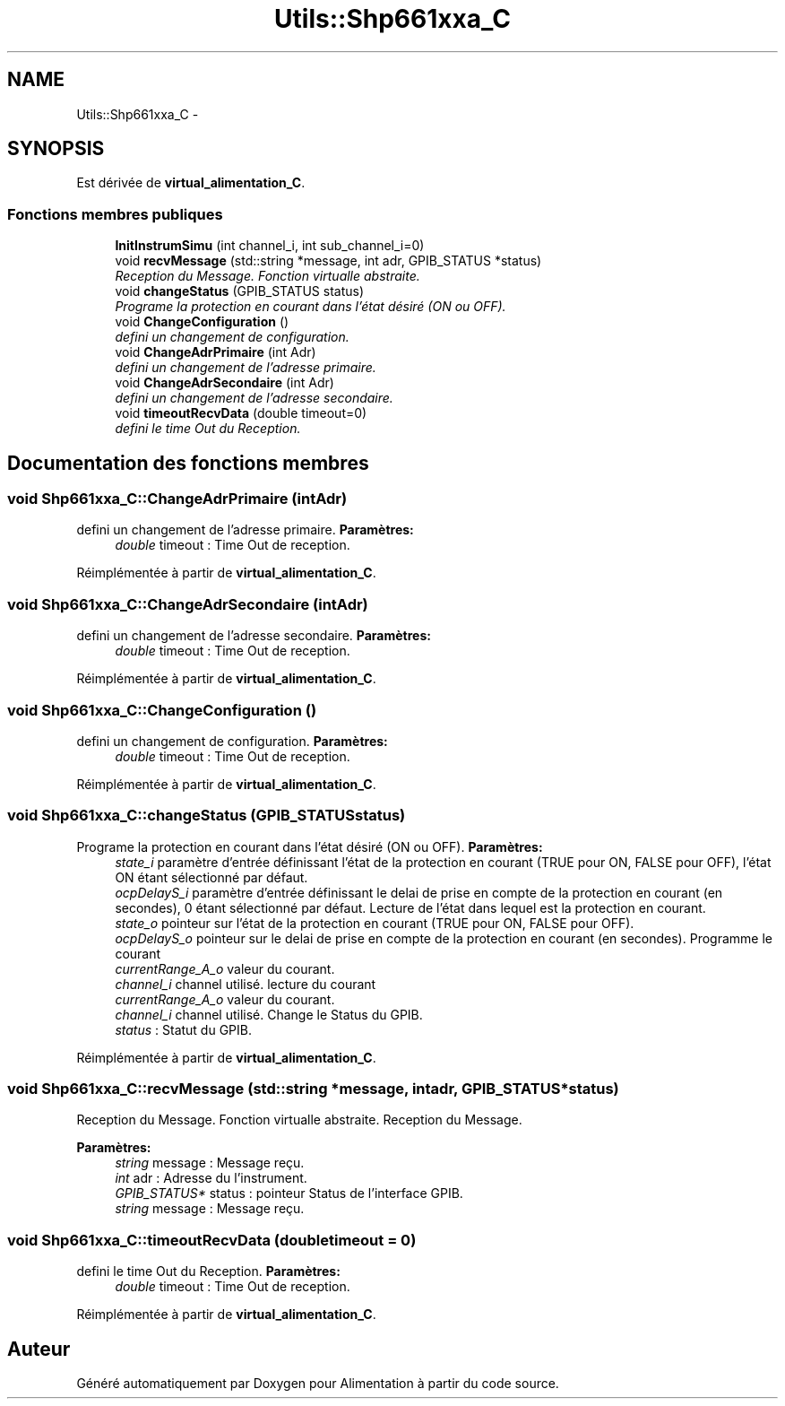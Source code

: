 .TH "Utils::Shp661xxa_C" 3 "Jeudi Mai 18 2017" "Alimentation" \" -*- nroff -*-
.ad l
.nh
.SH NAME
Utils::Shp661xxa_C \- 
.SH SYNOPSIS
.br
.PP
.PP
Est dérivée de \fBvirtual_alimentation_C\fP\&.
.SS "Fonctions membres publiques"

.in +1c
.ti -1c
.RI "\fBInitInstrumSimu\fP (int channel_i, int sub_channel_i=0)"
.br
.ti -1c
.RI "void \fBrecvMessage\fP (std::string *message, int adr, GPIB_STATUS *status)"
.br
.RI "\fIReception du Message\&. Fonction virtualle abstraite\&. \fP"
.ti -1c
.RI "void \fBchangeStatus\fP (GPIB_STATUS status)"
.br
.RI "\fIPrograme la protection en courant dans l'état désiré (ON ou OFF)\&. \fP"
.ti -1c
.RI "void \fBChangeConfiguration\fP ()"
.br
.RI "\fIdefini un changement de configuration\&. \fP"
.ti -1c
.RI "void \fBChangeAdrPrimaire\fP (int Adr)"
.br
.RI "\fIdefini un changement de l'adresse primaire\&. \fP"
.ti -1c
.RI "void \fBChangeAdrSecondaire\fP (int Adr)"
.br
.RI "\fIdefini un changement de l'adresse secondaire\&. \fP"
.ti -1c
.RI "void \fBtimeoutRecvData\fP (double timeout=0)"
.br
.RI "\fIdefini le time Out du Reception\&. \fP"
.in -1c
.SH "Documentation des fonctions membres"
.PP 
.SS "void \fBShp661xxa_C::ChangeAdrPrimaire\fP (intAdr)"

.PP
defini un changement de l'adresse primaire\&. \fBParamètres:\fP
.RS 4
\fIdouble\fP timeout : Time Out de reception\&. 
.RE
.PP

.PP
Réimplémentée à partir de \fBvirtual_alimentation_C\fP\&.
.SS "void \fBShp661xxa_C::ChangeAdrSecondaire\fP (intAdr)"

.PP
defini un changement de l'adresse secondaire\&. \fBParamètres:\fP
.RS 4
\fIdouble\fP timeout : Time Out de reception\&. 
.RE
.PP

.PP
Réimplémentée à partir de \fBvirtual_alimentation_C\fP\&.
.SS "void \fBShp661xxa_C::ChangeConfiguration\fP ()"

.PP
defini un changement de configuration\&. \fBParamètres:\fP
.RS 4
\fIdouble\fP timeout : Time Out de reception\&. 
.RE
.PP

.PP
Réimplémentée à partir de \fBvirtual_alimentation_C\fP\&.
.SS "void \fBShp661xxa_C::changeStatus\fP (GPIB_STATUSstatus)"

.PP
Programe la protection en courant dans l'état désiré (ON ou OFF)\&. \fBParamètres:\fP
.RS 4
\fIstate_i\fP paramètre d'entrée définissant l'état de la protection en courant (TRUE pour ON, FALSE pour OFF), l'état ON étant sélectionné par défaut\&. 
.br
\fIocpDelayS_i\fP paramètre d'entrée définissant le delai de prise en compte de la protection en courant (en secondes), 0 étant sélectionné par défaut\&. Lecture de l'état dans lequel est la protection en courant\&. 
.br
\fIstate_o\fP pointeur sur l'état de la protection en courant (TRUE pour ON, FALSE pour OFF)\&. 
.br
\fIocpDelayS_o\fP pointeur sur le delai de prise en compte de la protection en courant (en secondes)\&. Programme le courant 
.br
\fIcurrentRange_A_o\fP valeur du courant\&. 
.br
\fIchannel_i\fP channel utilisé\&. lecture du courant 
.br
\fIcurrentRange_A_o\fP valeur du courant\&. 
.br
\fIchannel_i\fP channel utilisé\&. Change le Status du GPIB\&. 
.br
\fIstatus\fP : Statut du GPIB\&. 
.RE
.PP

.PP
Réimplémentée à partir de \fBvirtual_alimentation_C\fP\&.
.SS "void \fBShp661xxa_C::recvMessage\fP (std::string *message, intadr, GPIB_STATUS *status)"

.PP
Reception du Message\&. Fonction virtualle abstraite\&. Reception du Message\&.
.PP
\fBParamètres:\fP
.RS 4
\fIstring\fP message : Message reçu\&. 
.br
\fIint\fP adr : Adresse du l'instrument\&. 
.br
\fIGPIB_STATUS*\fP status : pointeur Status de l'interface GPIB\&.
.br
\fIstring\fP message : Message reçu\&. 
.RE
.PP

.SS "void \fBShp661xxa_C::timeoutRecvData\fP (doubletimeout = \fC0\fP)"

.PP
defini le time Out du Reception\&. \fBParamètres:\fP
.RS 4
\fIdouble\fP timeout : Time Out de reception\&. 
.RE
.PP

.PP
Réimplémentée à partir de \fBvirtual_alimentation_C\fP\&.

.SH "Auteur"
.PP 
Généré automatiquement par Doxygen pour Alimentation à partir du code source\&.
